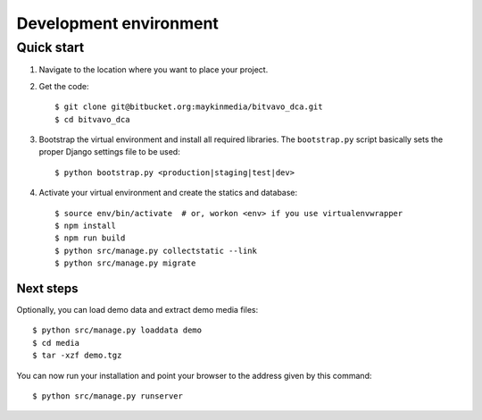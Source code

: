 .. _install_development:

=======================
Development environment
=======================

Quick start
===========

#. Navigate to the location where you want to place your project.

#. Get the code::

    $ git clone git@bitbucket.org:maykinmedia/bitvavo_dca.git
    $ cd bitvavo_dca

#. Bootstrap the virtual environment and install all required libraries. The
   ``bootstrap.py`` script basically sets the proper Django settings file to be
   used::

    $ python bootstrap.py <production|staging|test|dev>

#. Activate your virtual environment and create the statics and database::

    $ source env/bin/activate  # or, workon <env> if you use virtualenvwrapper
    $ npm install
    $ npm run build
    $ python src/manage.py collectstatic --link
    $ python src/manage.py migrate


Next steps
----------

Optionally, you can load demo data and extract demo media files::

    $ python src/manage.py loaddata demo
    $ cd media
    $ tar -xzf demo.tgz

You can now run your installation and point your browser to the address given
by this command::

    $ python src/manage.py runserver
